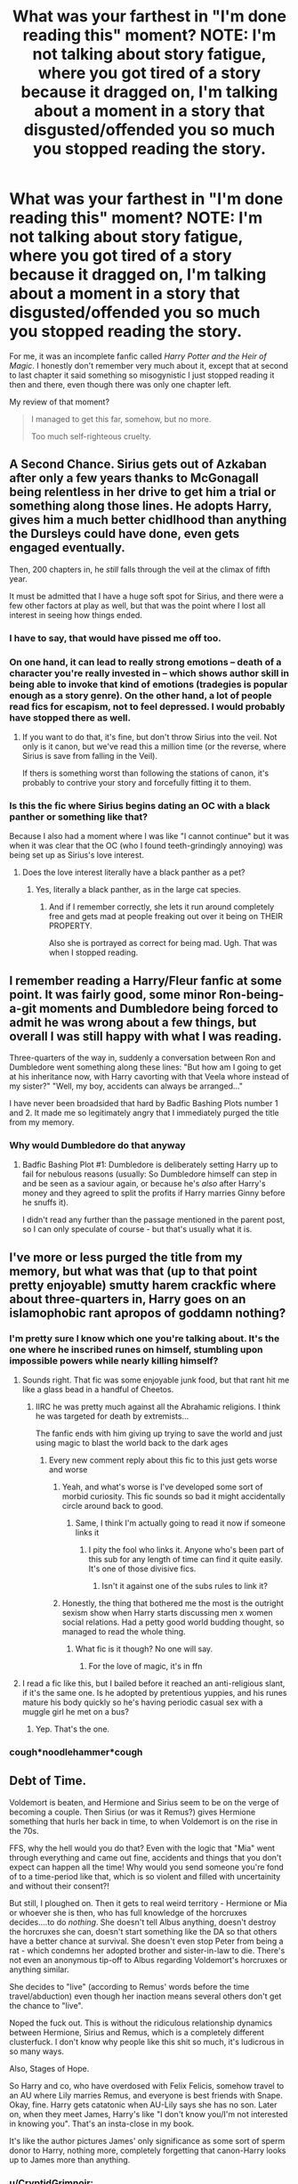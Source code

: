 #+TITLE: What was your farthest in "I'm done reading this" moment? NOTE: I'm not talking about story fatigue, where you got tired of a story because it dragged on, I'm talking about a moment in a story that disgusted/offended you so much you stopped reading the story.

* What was your farthest in "I'm done reading this" moment? NOTE: I'm not talking about story fatigue, where you got tired of a story because it dragged on, I'm talking about a moment in a story that disgusted/offended you so much you stopped reading the story.
:PROPERTIES:
:Author: Vercalos
:Score: 37
:DateUnix: 1590456041.0
:DateShort: 2020-May-26
:FlairText: Discussion
:END:
For me, it was an incomplete fanfic called /Harry Potter and the Heir of Magic/. I honestly don't remember very much about it, except that at second to last chapter it said something so misogynistic I just stopped reading it then and there, even though there was only one chapter left.

My review of that moment?

#+begin_quote
  I managed to get this far, somehow, but no more.

  Too much self-righteous cruelty.
#+end_quote


** A Second Chance. Sirius gets out of Azkaban after only a few years thanks to McGonagall being relentless in her drive to get him a trial or something along those lines. He adopts Harry, gives him a much better chidlhood than anything the Dursleys could have done, even gets engaged eventually.

Then, 200 chapters in, he /still/ falls through the veil at the climax of fifth year.

It must be admitted that I have a huge soft spot for Sirius, and there were a few other factors at play as well, but that was the point where I lost all interest in seeing how things ended.
:PROPERTIES:
:Author: ParanoidDrone
:Score: 52
:DateUnix: 1590464546.0
:DateShort: 2020-May-26
:END:

*** I have to say, that would have pissed me off too.
:PROPERTIES:
:Author: Vercalos
:Score: 22
:DateUnix: 1590464765.0
:DateShort: 2020-May-26
:END:


*** On one hand, it can lead to really strong emotions -- death of a character you're really invested in -- which shows author skill in being able to invoke that kind of emotions (tradegies is popular enough as a story genre). On the other hand, a lot of people read fics for escapism, not to feel depressed. I would probably have stopped there as well.
:PROPERTIES:
:Author: Fredrik1994
:Score: 16
:DateUnix: 1590470484.0
:DateShort: 2020-May-26
:END:

**** If you want to do that, it's fine, but don't throw Sirius into the veil. Not only is it canon, but we've read this a million time (or the reverse, where Sirius is save from falling in the Veil).

If thers is something worst than following the stations of canon, it's probably to contrive your story and forcefully fitting it to them.
:PROPERTIES:
:Author: AnIndividualist
:Score: 2
:DateUnix: 1591990029.0
:DateShort: 2020-Jun-12
:END:


*** Is this the fic where Sirius begins dating an OC with a black panther or something like that?

Because I also had a moment where I was like "I cannot continue" but it was when it was clear that the OC (who I found teeth-grindingly annoying) was being set up as Sirius's love interest.
:PROPERTIES:
:Author: cinderaced
:Score: 7
:DateUnix: 1590480550.0
:DateShort: 2020-May-26
:END:

**** Does the love interest literally have a black panther as a pet?
:PROPERTIES:
:Score: 4
:DateUnix: 1590503080.0
:DateShort: 2020-May-26
:END:

***** Yes, literally a black panther, as in the large cat species.
:PROPERTIES:
:Author: ParanoidDrone
:Score: 1
:DateUnix: 1590555546.0
:DateShort: 2020-May-27
:END:

****** And if I remember correctly, she lets it run around completely free and gets mad at people freaking out over it being on THEIR PROPERTY.

Also she is portrayed as correct for being mad. Ugh. That was when I stopped reading.
:PROPERTIES:
:Author: cinderaced
:Score: 2
:DateUnix: 1590647215.0
:DateShort: 2020-May-28
:END:


** I remember reading a Harry/Fleur fanfic at some point. It was fairly good, some minor Ron-being-a-git moments and Dumbledore being forced to admit he was wrong about a few things, but overall I was still happy with what I was reading.

Three-quarters of the way in, suddenly a conversation between Ron and Dumbledore went something along these lines: "But how am I going to get at his inheritance now, with Harry cavorting with that Veela whore instead of my sister?" "Well, my boy, accidents can always be arranged..."

I have never been broadsided that hard by Badfic Bashing Plots number 1 and 2. It made me so legitimately angry that I immediately purged the title from my memory.
:PROPERTIES:
:Author: PsiGuy60
:Score: 31
:DateUnix: 1590479987.0
:DateShort: 2020-May-26
:END:

*** Why would Dumbledore do that anyway
:PROPERTIES:
:Author: HellaHotLancelot
:Score: 2
:DateUnix: 1590968295.0
:DateShort: 2020-Jun-01
:END:

**** Badfic Bashing Plot #1: Dumbledore is deliberately setting Harry up to fail for nebulous reasons (usually: So Dumbledore himself can step in and be seen as a saviour again, or because he's /also/ after Harry's money and they agreed to split the profits if Harry marries Ginny before he snuffs it).

I didn't read any further than the passage mentioned in the parent post, so I can only speculate of course - but that's usually what it is.
:PROPERTIES:
:Author: PsiGuy60
:Score: 2
:DateUnix: 1590996124.0
:DateShort: 2020-Jun-01
:END:


** I've more or less purged the title from my memory, but what was that (up to that point pretty enjoyable) smutty harem crackfic where about three-quarters in, Harry goes on an islamophobic rant apropos of goddamn nothing?
:PROPERTIES:
:Author: Karasu-sama
:Score: 26
:DateUnix: 1590470799.0
:DateShort: 2020-May-26
:END:

*** I'm pretty sure I know which one you're talking about. It's the one where he inscribed runes on himself, stumbling upon impossible powers while nearly killing himself?
:PROPERTIES:
:Author: Vercalos
:Score: 9
:DateUnix: 1590470987.0
:DateShort: 2020-May-26
:END:

**** Sounds right. That fic was some enjoyable junk food, but that rant hit me like a glass bead in a handful of Cheetos.
:PROPERTIES:
:Author: Karasu-sama
:Score: 15
:DateUnix: 1590471401.0
:DateShort: 2020-May-26
:END:

***** IIRC he was pretty much against all the Abrahamic religions. I think he was targeted for death by extremists...

The fanfic ends with him giving up trying to save the world and just using magic to blast the world back to the dark ages
:PROPERTIES:
:Author: Vercalos
:Score: 14
:DateUnix: 1590471865.0
:DateShort: 2020-May-26
:END:

****** Every new comment reply about this fic to this just gets worse and worse
:PROPERTIES:
:Author: vaguely-humanoid
:Score: 17
:DateUnix: 1590478158.0
:DateShort: 2020-May-26
:END:

******* Yeah, and what's worse is I've developed some sort of morbid curiosity. This fic sounds so bad it might accidentally circle around back to good.
:PROPERTIES:
:Author: u-useless
:Score: 7
:DateUnix: 1590484066.0
:DateShort: 2020-May-26
:END:

******** Same, I think I'm actually going to read it now if someone links it
:PROPERTIES:
:Author: vaguely-humanoid
:Score: 4
:DateUnix: 1590484091.0
:DateShort: 2020-May-26
:END:

********* I pity the fool who links it. Anyone who's been part of this sub for any length of time can find it quite easily. It's one of those divisive fics.
:PROPERTIES:
:Author: YOB1997
:Score: 2
:DateUnix: 1590488099.0
:DateShort: 2020-May-26
:END:

********** Isn't it against one of the subs rules to link it?
:PROPERTIES:
:Author: Garanar
:Score: 3
:DateUnix: 1590501156.0
:DateShort: 2020-May-26
:END:


******* Honestly, the thing that bothered me the most is the outright sexism show when Harry starts discussing men x women social relations. Had a petty good world budding thought, so managed to read the whole thing.
:PROPERTIES:
:Author: JOKERRule
:Score: 3
:DateUnix: 1590531847.0
:DateShort: 2020-May-27
:END:

******** What fic is it though? No one will say.
:PROPERTIES:
:Author: vaguely-humanoid
:Score: 2
:DateUnix: 1590531896.0
:DateShort: 2020-May-27
:END:

********* For the love of magic, it's in ffn
:PROPERTIES:
:Author: JOKERRule
:Score: 3
:DateUnix: 1590532963.0
:DateShort: 2020-May-27
:END:


**** I read a fic like this, but I bailed before it reached an anti-religious slant, if it's the same one. Is he adopted by pretentious yuppies, and his runes mature his body quickly so he's having periodic casual sex with a muggle girl he met on a bus?
:PROPERTIES:
:Author: JennaSayquah
:Score: 3
:DateUnix: 1590610614.0
:DateShort: 2020-May-28
:END:

***** Yep. That's the one.
:PROPERTIES:
:Author: Vercalos
:Score: 2
:DateUnix: 1590611225.0
:DateShort: 2020-May-28
:END:


*** *cough*noodlehammer*cough*
:PROPERTIES:
:Author: Mr_Shiirai
:Score: 9
:DateUnix: 1590501066.0
:DateShort: 2020-May-26
:END:


** Debt of Time.

Voldemort is beaten, and Hermione and Sirius seem to be on the verge of becoming a couple. Then Sirius (or was it Remus?) gives Hermione something that hurls her back in time, to when Voldemort is on the rise in the 70s.

FFS, why the hell would you do that? Even with the logic that "Mia" went through everything and came out fine, accidents and things that you don't expect can happen all the time! Why would you send someone you're fond of to a time-period like that, which is so violent and filled with uncertainity and without their consent?!

But still, I ploughed on. Then it gets to real weird territory - Hermione or Mia or whoever she is then, who has full knowledge of the horcruxes decides....to do /nothing/. She doesn't tell Albus anything, doesn't destroy the horcruxes she can, doesn't start something like the DA so that others have a better chance at survival. She doesn't even stop Peter from being a rat - which condemns her adopted brother and sister-in-law to die. There's not even an anonymous tip-off to Albus regarding Voldemort's horcruxes or anything similar.

She decides to "live" (according to Remus' words before the time travel/abduction) even though her inaction means several others don't get the chance to "live".

Noped the fuck out. This is without the ridiculous relationship dynamics between Hermione, Sirius and Remus, which is a completely different clusterfuck. I don't know why people like this shit so much, it's ludicrous in so many ways.

Also, Stages of Hope.

So Harry and co, who have overdosed with Felix Felicis, somehow travel to an AU where Lily marries Remus, and everyone is best friends with Snape. Okay, fine. Harry gets catatonic when AU-Lily says she has no son. Later on, when they meet James, Harry's like "I don't know you/I'm not interested in knowing you". That's an insta-close in my book.

It's like the author pictures James' only significance as some sort of sperm donor to Harry, nothing more, completely forgetting that canon-Harry looks up to James more than anything.
:PROPERTIES:
:Author: avittamboy
:Score: 24
:DateUnix: 1590473807.0
:DateShort: 2020-May-26
:END:

*** u/CryptidGrimnoir:
#+begin_quote
  So Harry and co, who have overdosed with Felix Felicis, somehow travel to an AU where Lily marries Remus, and everyone is best friends with Snape. Okay, fine. Harry gets catatonic when AU-Lily says she has no son. Later on, when they meet James, Harry's like "I don't know you/I'm not interested in knowing you". That's an insta-close in my book.

  It's like the author pictures James' only significance as some sort of sperm donor to Harry, nothing more, completely forgetting that canon-Harry looks up to James more than anything.
#+end_quote

Stages of Hope is one of my favorite fanfics, but I agree that this is its weakest point by a wide margin.
:PROPERTIES:
:Author: CryptidGrimnoir
:Score: 8
:DateUnix: 1590488947.0
:DateShort: 2020-May-26
:END:


*** I actually lost my interest in DoT because this whole love triangle was ridiculous. Sirius and Remus couldn't stop discussing their shares of sex with Mia with each other. Like how weird is that. Or James wracking a room and his friends because his "sister" had sex, man, that's awful and so controlling. So many times this reminded me of reverse harem anime. The whole story was very promising in the start, but then got progressively worse.
:PROPERTIES:
:Author: lanessa
:Score: 13
:DateUnix: 1590478939.0
:DateShort: 2020-May-26
:END:


*** Yeah. I can't really think of any reason why she'd /not/ try to prevent disaster. I already dislike large age gaps for coupled, but I can disregard that when time-travel shenanigans are involved. The rest of that seems utterly absurd.
:PROPERTIES:
:Author: Vercalos
:Score: 7
:DateUnix: 1590474003.0
:DateShort: 2020-May-26
:END:

**** Hermione and Sirius becoming a couple in the original timeline is somewhat iffy because of the large age gap, but Hermione is about 18-19, so it isn't complete pedo stuff. The rest of the fic is cancerous.
:PROPERTIES:
:Author: avittamboy
:Score: 9
:DateUnix: 1590474939.0
:DateShort: 2020-May-26
:END:

***** Yeah. When you get right down to it, Hermione and Sirius are probably not too far seperated in mental age, due to Sirius's arrested development as a result of his incarceration. Doesn't excuse the rest of it, however.
:PROPERTIES:
:Author: Vercalos
:Score: 8
:DateUnix: 1590476018.0
:DateShort: 2020-May-26
:END:


*** Oh man (or lady), I love DoT. I accept that the decision to 'do nothing' regarding your points is a big issue with the fic, but it's based on sci-fi time travel tropes. One is: You can't fight fate and another would be ontological inertia.

Basically, because Hermione is from the future, everything that happened before her time travel already happened and cannot be changed in any way without the risk of 'expanding ripples', aka you save a child from certain death and then an orphanage burns down. The one time she tried to change something the consequence was enough for her to keep to the 'rules of the tropes'.

Accepting those tropes (and probably more, I stopped scanning TV tropes after the second one, and probably misattributed them) is really important to enjoying the fic. If you can't, you will probably have a bad time.

Please don't take this as a personal attack, I just disagree and really like the story, but I'm a big sucker for some angsty goodness.
:PROPERTIES:
:Author: midelus
:Score: 2
:DateUnix: 1590534465.0
:DateShort: 2020-May-27
:END:

**** u/avittamboy:
#+begin_quote
  Basically, because Hermione is from the future, everything that happened before her time travel already happened and cannot be changed in any way without the risk of 'expanding ripples', aka you save a child from certain death and then an orphanage burns down. The one time she tried to change something the consequence was enough for her to keep to the 'rules of the tropes'.
#+end_quote

I disagree with this idea that the future is set in stone, and attempts to change it will cause similar events of different orders/magnitudes to happen.

When Harry and Hermione time travel in book 3, Dumbledore says something that negates this whole trope - he says that "If all goes well, you will be able to save more than one innocent life tonight" - he's referring to Buckbeak's execution here. He's seen it happen, and wants to reverse it, which is why he emphasises it. It is only because he wants to reverse it that he gives Hermione the idea in the first place. If he just wanted Sirius to go free, he would tell Hermione to turn it back one hour and wait near the office where Sirius is being held - it would be a lot easier.

Besides, that bit of TV trope doesn't mean anything - it is fiction, and anything goes according to the author's prerogative. If someone where to travel back in time and kill a child Tom Riddle, then none of anything that's in the series will happen.

Other tragedies happening is generally independent of one person living or dying.

And to be frank, Hermione deciding to do nothing is a lot like the BS that happens in Cursed Child when HP decides to be a eunuch and watch his parents get murdered.
:PROPERTIES:
:Author: avittamboy
:Score: 3
:DateUnix: 1590552214.0
:DateShort: 2020-May-27
:END:

***** I think all Dumbledore is doing by saying that is telling them to save Buckbeak so that they think to do it. I also think he knew that Buckbeak would give Sirius the best chance of escape. If there is a version of history where they didn't go back then Harry wouldn't have saved himself with the patronus, thereby making them unable to go back in time in the first place. The structure of those events necessitates predestination.
:PROPERTIES:
:Author: zarran54
:Score: 3
:DateUnix: 1590606363.0
:DateShort: 2020-May-27
:END:


** I don't even remember the name on this one, but Hermione got stuck as a cat in second year and got orgasmic from Harry stroking her tail and scratching her ears. And madam Pomphrey even encouraged it and explained to Harry about animals being "in heat". I closed the tab, deleted the browser cache and just... drank. I hope I'm not on some sort of list after reading this trash.

There was another fic that I really loved initially. Hermione was some sort of a math genius and that tied in nicely with arithmancy. The plot was good and Hermione had great character development. Until Year 5 when Umbridge arrived and everyone just kind of... rolled over and let themselves be terrorised. Umbridge just got away with unbelievably a lot and the author's only explanation was "BuT sHe'S fRiEnDs WiTh ThE mInIsTeR". It got to the point that she was about to whip Fred in the middle of the Great Hall and I just noped out. I'm not squeamish or anything but literally all other characters just stood and watched. No one took any action against Umbridge in Year 5 and it honestly turned me off completely from an otherwise great fic. To all authors out there: You don't have to wait until the end of the school year for a big showdown/ action sequence. Feel completely free to deal with or even kill characters in the middle of the fic.

Any fics with bad BDSM etiquette and abusive dom/ sub relationships are instantly closed. Which means most of them. Good BDSM stories with adult characters and no rape/ abuse are hard to find.

Edit: Ooh, just remembered another one. Tonks fell in one of those clocks during the battle in the Department of Mysteries and got sent a year back in time. So she enrolled in Hogwarts and befriended Harry and Hermione. Only to let Harry walk right in the trap in the Department a year later. All that story and character development were wasted. The only difference was that Harry went only with Hermione and Tonks so they were even more outnumbered than before. I didn't even bother reading any further since it just invalidated everything that happened. What's the point of time travel if you make the same mistakes again?
:PROPERTIES:
:Author: u-useless
:Score: 23
:DateUnix: 1590483646.0
:DateShort: 2020-May-26
:END:


** I only have one, it was that one scene in "In the Mind of a Scientist" where he stuck a screw in his head, upon which I hoped out, closed the pdf, created a new tag for my personal folder, adding (Cursed) to the ranks of (C) (A+) (C-SI) and (A++). I have yet to open it to this day.
:PROPERTIES:
:Author: QwopterMain
:Score: 19
:DateUnix: 1590456683.0
:DateShort: 2020-May-26
:END:

*** Sounds like he had a screw loose.

** YEEAAAAAAAAAAAAAAAAAAAAAAAAAH
   :PROPERTIES:
   :CUSTOM_ID: yeeaaaaaaaaaaaaaaaaaaaaaaaaah
   :END:
:PROPERTIES:
:Author: Vercalos
:Score: 20
:DateUnix: 1590458613.0
:DateShort: 2020-May-26
:END:

**** I see you've got your head in the game.
:PROPERTIES:
:Author: QwopterMain
:Score: 10
:DateUnix: 1590458815.0
:DateShort: 2020-May-26
:END:

***** Yep. Won't get fooled again.
:PROPERTIES:
:Author: Vercalos
:Score: 7
:DateUnix: 1590464788.0
:DateShort: 2020-May-26
:END:


*** That whole fic is just “what if Harry was Stein from Soul Eater”, I managed to finish the first one but it was a close one.
:PROPERTIES:
:Author: dancortens
:Score: 6
:DateUnix: 1590497057.0
:DateShort: 2020-May-26
:END:


*** I went in expecting something like that, so it didn't surprise me. To be honest, since I read the fic description, I expected a lot more weird shit like that to happen :D

And it was worth sticking to it, the sequel is so much better and stops being as weird. But yea, can't blame anybody for dropping the first part of the trilogy.
:PROPERTIES:
:Author: Blubberinoo
:Score: 4
:DateUnix: 1590474998.0
:DateShort: 2020-May-26
:END:


*** That was probably one of my favorite parts of that fic, it really shows the brilliant mad scientist feel of the character.
:PROPERTIES:
:Author: Zarion222
:Score: 1
:DateUnix: 1590527825.0
:DateShort: 2020-May-27
:END:


** I think it was the first part of the Dangerverse series, which already seemed kind of cheesy but I was persevering, but then there was a scene where the adoptive parents spank a toddler as punishment for crying, and the author seemed to be holding this up as an example of great parenting. I noped right out.
:PROPERTIES:
:Author: MTheLoud
:Score: 20
:DateUnix: 1590470026.0
:DateShort: 2020-May-26
:END:

*** I think I got farther than that, but I gave up after the umpteenth time the ****ing parents got kidnapped.
:PROPERTIES:
:Author: Vercalos
:Score: 10
:DateUnix: 1590470519.0
:DateShort: 2020-May-26
:END:


*** I feel like I've read that one.

Any time I read a fic with corporal punishment praised as being good, it's a hard no from me. Especially as almost every time I've come across it, the author adds a sort of gloaty A/N about it being the best way to parent or some excuse about why its ok to pull down the trousers/underwear of Hogwarts-aged children in order to do it.

I know this post runs the risk of being divisive, so I'd just like to say that corporal punishment is illegal where I live.
:PROPERTIES:
:Author: Luna-shovegood
:Score: 3
:DateUnix: 1590524246.0
:DateShort: 2020-May-27
:END:

**** For what it's worth, I don't exactly have anything against corporal punishment as a whole, but I'm of the opinion that it's way too easy for one to go overboard. I grew up with spanking. I wanted to strangle my friend's dad because he used a fucking belt.

Regardless, being punished for crying is absolute bullshit.
:PROPERTIES:
:Author: Vercalos
:Score: 1
:DateUnix: 1590653237.0
:DateShort: 2020-May-28
:END:


** I honestly should have stopped much, much, earlier.

A Discordant Note, in one of the most recent chapters. Harry Potter straight up states that giving women the right to vote was a mistake. He then proceeds to provide "evidence" to back his claim. Very quickly closed the tab and questioned why I bother with fanfiction.

I give a lot of slack when it comes to the characters world view not being mistaken for the authors. This yeeted that rope right out my hands.
:PROPERTIES:
:Author: awdrgh
:Score: 20
:DateUnix: 1590481033.0
:DateShort: 2020-May-26
:END:

*** I keep getting notifications for that one, but I've never read it. I guess I favorited the author at some point. I'm not a /Game of Thrones/ fan, so I never bothered reading it. That there probably wouldn't have stopped me from reading it.

The example I cited starting this topic was far worse, IMO..

Specifically, witches could not be unfaithful to their husbands, even if they got divorced, or their magic would drive them insane. I can handle characters expressing abhorrent views. I'm a lot less forgiving of someone making the very concept of magic misogynistic.
:PROPERTIES:
:Author: Vercalos
:Score: 14
:DateUnix: 1590481682.0
:DateShort: 2020-May-26
:END:


*** Actually, that same author is responsible for the fanfic that incited [[https://old.reddit.com/r/HPfanfiction/comments/gqnigp/what_was_your_farthest_in_im_done_reading_this/frud13r/][this response]] from this very post.
:PROPERTIES:
:Author: Vercalos
:Score: 10
:DateUnix: 1590481888.0
:DateShort: 2020-May-26
:END:

**** Well. At least they kept their message consistent.

I think, the worst of it is, they actually believe what they're writing.
:PROPERTIES:
:Author: awdrgh
:Score: 10
:DateUnix: 1590482071.0
:DateShort: 2020-May-26
:END:

***** I'd rather have that sort of thing out in the open than hidden, TBH. Bad ideas die in sunlight.
:PROPERTIES:
:Author: Vercalos
:Score: 10
:DateUnix: 1590482309.0
:DateShort: 2020-May-26
:END:

****** I wish that was true. In reality, bad ideas are more like weeds. Sunlight gets a ton more eyeballs on them, and most people aren't fooled. But some of them will adopt those ideas, and spread them. It's why flat Earth has had such a resurgence in popularity in recent years.
:PROPERTIES:
:Author: Lightwavers
:Score: 2
:DateUnix: 1590513842.0
:DateShort: 2020-May-26
:END:


** Any moment where there is a giant story that I realize will do everything just like it happened in cannon, even tho everything character related is different.
:PROPERTIES:
:Author: VulpineKitsune
:Score: 9
:DateUnix: 1590491344.0
:DateShort: 2020-May-26
:END:

*** I've read one fanfic that is a freaking doorstopper of a thing(it's longer than the entire /Harry Potter/ series in word count), and it manages to go it's own way through most of it. It wasn't /Harry Potter/, however.
:PROPERTIES:
:Author: Vercalos
:Score: 3
:DateUnix: 1590492535.0
:DateShort: 2020-May-26
:END:

**** What fic was it? I've read a couple doorstoppers from other fandoms
:PROPERTIES:
:Author: VulpineKitsune
:Score: 1
:DateUnix: 1590492621.0
:DateShort: 2020-May-26
:END:

***** It's called [[https://www.fanfiction.net/s/9628704/1/Misplaced][/Misplaced/]], and it's a crossover between /Naruto/ and /Mass Effect/ that managed to impress me in scope and detail. A lot of /Mass Effect/ crossovers I've read either replace Shepard with whatever crossover character is part of the crossover, or have the crossover character join the team, but little outside the sphere of that character's influence changes.

The author of /Misplaced/, however, basically rewrites the Mass Effect universe to fit within /Naruto/'s continuity, complete with an Earth that is unique to the fanfic, with its own history, conveyed through “Codex” entries peppered throughout the story.
:PROPERTIES:
:Author: Vercalos
:Score: 2
:DateUnix: 1590493299.0
:DateShort: 2020-May-26
:END:

****** Interesting. Ima put it in my read next list!

The main one I read is [[https://www.fanfiction.net/s/2053520/1/Latias-Journey][Latias' Journey]] and it's sequel. Although, keep in mind that in the sequel, the big confrontation that the whole story was building up to, was never written. You can still read the first one as a stand alone. But you'll probably need the first one to read the second one as it won't make much sense otherwise.
:PROPERTIES:
:Author: VulpineKitsune
:Score: 1
:DateUnix: 1590493645.0
:DateShort: 2020-May-26
:END:

******* Just have to follow up and ask, did you get a chance to check it out yet?
:PROPERTIES:
:Author: Vercalos
:Score: 1
:DateUnix: 1591104712.0
:DateShort: 2020-Jun-02
:END:

******** Nope.

I'll probably check it out after exams. It wouldn't be healthy for my grades if I started reading it now xD
:PROPERTIES:
:Author: VulpineKitsune
:Score: 1
:DateUnix: 1591108015.0
:DateShort: 2020-Jun-02
:END:


**** There is an HP fic that does this. Doorstopper with a completely original plot post OoTP:

[[https://archiveofourown.org/works/742072][A Year Like None Other]] by Aspeninthesunlight. Snape is a bit OOC but very consistently written and fleshed out as a character.
:PROPERTIES:
:Author: Langlie
:Score: 1
:DateUnix: 1590551696.0
:DateShort: 2020-May-27
:END:


*** I recently read [[https://archiveofourown.org/works/742072/chapters/1382061][A Year Like None Other]] and I really enjoyed it. It's longer than the entire HP series, and still ongoing. It was written before HBP was released, the writer making years 1-5 canon (they're not written about at all), and proceeding to twist the story and write from 6th year onwards with nothing to base it on but what was already released.
:PROPERTIES:
:Author: Naiumin
:Score: 1
:DateUnix: 1590494808.0
:DateShort: 2020-May-26
:END:


** Dunno if this counts, but more often I'm getting tired of the Goblins-ex-machina
:PROPERTIES:
:Author: MrMrRubic
:Score: 18
:DateUnix: 1590470825.0
:DateShort: 2020-May-26
:END:

*** "Have you gotten your bank statements, Mr. Potter?"

"What are you talking about?"

"That it. Someone is interfering with Gringotts. We're now your personal army until the plot demands otherwise."
:PROPERTIES:
:Author: Vercalos
:Score: 27
:DateUnix: 1590478131.0
:DateShort: 2020-May-26
:END:

**** Also the fact that the bank handles everything beyond banking, such as legal documents, emancipation and wand tracing
:PROPERTIES:
:Author: MrMrRubic
:Score: 17
:DateUnix: 1590478218.0
:DateShort: 2020-May-26
:END:

***** The legal documents aren't too big a stretch, IMO. I've actually had copies of legal documents stored in a safe deposit box at a local bank. So the idea of copies of the Potters' will being stored at Gringotts isn't even a mild stretch, it's something I'd actually expect to see, were Gringotts a real life institution.

The emancipation stuff could logically just be goblins being sneaky with Ministry paperwork, or justified through treaty(many fanfics depict Gringotts as a sovereign nation).

Wand tracing is flat out weird, though, since in the books, Goblins are legally barred from owning any by treaty.
:PROPERTIES:
:Author: Vercalos
:Score: 12
:DateUnix: 1590479370.0
:DateShort: 2020-May-26
:END:

****** Yeah, /stored/ not handled.
:PROPERTIES:
:Author: MrMrRubic
:Score: 4
:DateUnix: 1590479457.0
:DateShort: 2020-May-26
:END:

******* Well, banks also handle a lot of paperwork work as well, to the point where most banks will offer free notary public services to their customers. I'm unsure about the full scope of paperwork typically handled by banks.
:PROPERTIES:
:Author: Vercalos
:Score: 4
:DateUnix: 1590479988.0
:DateShort: 2020-May-26
:END:


**** Ah yes. "We Gringotts are a bank, which is why we keep a large standing army and personal assassins"

Joking aside, it seems like they're involved in tomb-raiding and a few other things, it would make sense for them to have a legal assistance dept open to their customers. I know my bank provides a notary and stores copies of important documents.
:PROPERTIES:
:Author: Drunkscrewup387
:Score: 5
:DateUnix: 1590513539.0
:DateShort: 2020-May-26
:END:


** Not sure on percentage, but HPMoR lost me around the beletrix breakout, but was losing me for a while before that
:PROPERTIES:
:Author: ChasingAnna
:Score: 19
:DateUnix: 1590456374.0
:DateShort: 2020-May-26
:END:

*** [deleted]
:PROPERTIES:
:Score: 22
:DateUnix: 1590471136.0
:DateShort: 2020-May-26
:END:

**** [deleted]
:PROPERTIES:
:Score: 4
:DateUnix: 1590494031.0
:DateShort: 2020-May-26
:END:

***** The soda you spat out was actually really interesting for me, I never got that far into the fic because I lost interest, but that part was always incredibly interesting, because it showed how magic is so utterly alien that science could never really understand it, the drink worked by having the arrow of time point backwards for it, which completely defies everything modern science is built on.
:PROPERTIES:
:Author: Zarion222
:Score: 3
:DateUnix: 1590527993.0
:DateShort: 2020-May-27
:END:


**** I mean it was supposed to be an introduction to rationality.
:PROPERTIES:
:Score: 1
:DateUnix: 1590489562.0
:DateShort: 2020-May-26
:END:


*** I don't think it quite lost me at the Bellatrix breakout. I stopped reading some time after that, but I don't remember when. For me, with /Methods of Rationality/, it was just story fatigue that did me in.

It was an interesting premise, and it started out kind of fun, but ultimately I found myself bored when reading it, which is killer for just about any reading material you're reading for /entertainment value/. The weird three-way war games baffled me too. It seemed like he pulled that out of some anime/manga, and it didn't really feel like it fit in.
:PROPERTIES:
:Author: Vercalos
:Score: 9
:DateUnix: 1590478013.0
:DateShort: 2020-May-26
:END:

**** u/ParanoidDrone:
#+begin_quote
  The weird three-way war games baffled me too. It seemed like he pulled that out of some anime/manga, and it didn't really feel like it fit in.
#+end_quote

The work you're looking for is (probably) Ender's Game.
:PROPERTIES:
:Author: ParanoidDrone
:Score: 2
:DateUnix: 1590555792.0
:DateShort: 2020-May-27
:END:

***** You might be right about that but frankly, I feel like it more closely resembles /M×0/ than Ender's game.

For reference /M×0/ is a manga that ran for two years in Shōnen Jump about a magic school. Rather like if a clever muggle had to attend Hogwarts, everyone thought he was secretly super powerful, and he managed to maintain that illusion through a certain amount of cunning and collaboration with staff.
:PROPERTIES:
:Author: Vercalos
:Score: 1
:DateUnix: 1590557436.0
:DateShort: 2020-May-27
:END:


**** AU is fine, but you HAVE to explain why it exists. Otherwise your audience has no frame of reference for why the AU is happening.
:PROPERTIES:
:Author: KevMan18
:Score: 1
:DateUnix: 1590497054.0
:DateShort: 2020-May-26
:END:


**** It was a ham handed enders game reference.
:PROPERTIES:
:Author: ChasingAnna
:Score: 1
:DateUnix: 1590517642.0
:DateShort: 2020-May-26
:END:


*** Yes, that's the exact same part it lost me at too. It wasn't the scene itself that lost me, but that arc was just the straw on the camel's back, I guess. I think I just read that and realized "why am I reading this, I don't even really like this" and left.
:PROPERTIES:
:Author: MiserableSpell
:Score: 7
:DateUnix: 1590476733.0
:DateShort: 2020-May-26
:END:


*** I stopped reading after just a few chapters. The writing was terrible and the characterisation of the mc was insufferable.
:PROPERTIES:
:Score: 3
:DateUnix: 1590495694.0
:DateShort: 2020-May-26
:END:


*** Same, I stopped reading around that point. The plot was just out of control by then.
:PROPERTIES:
:Author: Abie775
:Score: 2
:DateUnix: 1590487218.0
:DateShort: 2020-May-26
:END:


*** That one lost me fairly early on, once he started time hopping. I waited until then as people said it was a slow start but, nope - not my cup of tea.
:PROPERTIES:
:Author: Luna-shovegood
:Score: 1
:DateUnix: 1590521276.0
:DateShort: 2020-May-26
:END:


** I was reading this Harmony soulmate fic with a sympathetic Snape. It wasn't the best, especially with the soulmate trope (it was one of those fics where soulmates override everything including free will, proper romance development, etc), and it was one of those Light-bashing fics. At this point in time, my current opinions on LESS (in it basically being my OTP) was almost brand new, and I didn't take alternatives very well. Then, over halfway of the fic (which was rather long), Snape inadvertly got a bunch of Obliviated memories unlocked. Turns out that he actually got along, kind of, with the Marauders, and would have been Harry's guardian after the Potter deaths had everything gone as it should have but was Obliviated before it could go through. Oh, and he got screwed over from a fully (naturally) developed relationship with Lily due to a soulbond between her and James. So here we have 3-4 things that I wasn't happy about at all, in one go:

- Light Side-bashing
- Obliviation abuse (!), which always disturbed me a lot
- Free will-overriding soulbonds. Twice (once with Harmony, once with Jily)
- Jily, at a time where I couldn't stand the ship at all

I didn't read any further than that. In fact, this fic is a major reason as to why I tend to stay away from soulmate fics in general nowdays -- 99% of the time it's just an excuse to force people together without having to bother with stuff like actual relationship development. The other longfic I read with them (Debt of Time) had the exact same problem -- it had a rather cute HGRL portrayal but it didn't work -- not because of fundamental incompatibility, but because soulbonds override everything.
:PROPERTIES:
:Author: Fredrik1994
:Score: 9
:DateUnix: 1590470170.0
:DateShort: 2020-May-26
:END:

*** On a side note, there's an author(not a fanfic author, but actual professionally published bestselling author) I follow that includes a lot of soul bonds in her works(They're called lifebonds in that series). One of the characters was getting quite bitter about being surrounded by people with lifebonds, but being unable to find such a bond himself.

Another character confronts him on this explains he would actually reject such bonds, in order to figure out if there was a connection there based on more than just a lifebond, and explains that such relationships can be even more difficult than normal ones, as seperation and disagreements hurt lifebonded couples more than couples that aren't bonded.
:PROPERTIES:
:Author: Vercalos
:Score: 3
:DateUnix: 1590478447.0
:DateShort: 2020-May-26
:END:


** Dignity in Fear was one of my favourite stories right up to Chapter 24. It is an OotP story centred around a bubbling Hermione/Tonks relationship. It did not change canon events, but the author really had a way with words and she wrote some of the best depictions of emotions I've read.

And then chapter 24 came along and it became a mess with undisguised author inserts about LGTB issues. Sirius and Lupin were a thing and Lupin is grieving. He butts into the story, is a complete asshole, but that's ok because he's gay. Hermione puts up with so much of his bullshit and does not even care about her best friend, who has lost his last family member. I asked the author about this and she said that she doesn't care about Harry because he is straight.

Perhaps not the furthest I got before ditching a fic, but certainly the most disappointing.
:PROPERTIES:
:Author: Hellstrike
:Score: 9
:DateUnix: 1590507183.0
:DateShort: 2020-May-26
:END:


** I once read a really good fic where Harry awakens the Horcrux and they become pals. Had some really interesting stuff, like Ron choosing to follow Harry into Slytherin. It was a preslash Harry/Draco fic, and while I don't like Slash, I was fine with it cause the fic was genuinely good and the author said they weren't gonna start the relationship until Harry and Draco were older (so no little kids banging).

I almost closed it when Harry and Tom see Hermione working on a fucking counter to /Avada Kedavra/ in First Year, with Tom even saying that Hermione looks like she's remarkably /close/ if not for an error or two. But eh, I soldiered on.

Then Voldemort fucks Snape over a cauldron and I was done.
:PROPERTIES:
:Author: EspadaraUchihahaha
:Score: 7
:DateUnix: 1590504554.0
:DateShort: 2020-May-26
:END:

*** I honked out loud at that last line.
:PROPERTIES:
:Author: Luna-shovegood
:Score: 6
:DateUnix: 1590524539.0
:DateShort: 2020-May-27
:END:


** I stopped reading Anti-Heroine at around chapter 60

It was a combination of things I hated, but the cherry on the cake was when Harry manipulated Neville into agreeing to help him murder Ron
:PROPERTIES:
:Author: StephsPurple
:Score: 7
:DateUnix: 1590487005.0
:DateShort: 2020-May-26
:END:

*** Isn't this the one where harry and hermione murder sirius? If so, that's where I stopped reading.
:PROPERTIES:
:Author: Blade1301
:Score: 4
:DateUnix: 1590541194.0
:DateShort: 2020-May-27
:END:

**** That's the one. They also enter a poly relationship with Tom and the book really likes to romanticize the fact that he's a psychopath
:PROPERTIES:
:Author: StephsPurple
:Score: 3
:DateUnix: 1590559900.0
:DateShort: 2020-May-27
:END:


** I read a a fem harry fanfic where she's the ring leader of a child prostitution ring and I immediately stopped reading it
:PROPERTIES:
:Author: Immawut
:Score: 6
:DateUnix: 1590539596.0
:DateShort: 2020-May-27
:END:

*** I'm not going to censor myself for this one.

* What the fuck?!
  :PROPERTIES:
  :CUSTOM_ID: what-the-fuck
  :END:
:PROPERTIES:
:Author: Vercalos
:Score: 8
:DateUnix: 1590541536.0
:DateShort: 2020-May-27
:END:

**** also apparently mrs.malfoy was one of her clients
:PROPERTIES:
:Author: Immawut
:Score: 3
:DateUnix: 1590546599.0
:DateShort: 2020-May-27
:END:

***** That one doesn't surprise me nearly as much as it should, given how dutiful a husband Lucius is typically portrayed as.
:PROPERTIES:
:Author: Vercalos
:Score: 6
:DateUnix: 1590548130.0
:DateShort: 2020-May-27
:END:


** - Polygamy ... sometime it is like the red light, I stop immediately (linkffn(The Ilvermorny Champion by Vance McGill) started as one of the few original Harmony stories, but in the moment a goblin (!) read the arranged marriage contracts, I just stopped, and I have never touched that story again). Then I really really tried with linkffn(11123742) and [[https://www.reddit.com/r/HPfanfiction/comments/gohv5s/harems/][I failed again]]. Some idiot was self-centric enough to sign such contract and suddenly everybody throw away all their morals and roll over to sleep with five girls they don't particularly like? Just give me one GOOD reason why.

- I have read linkffn(7254667) to the end, and I am truly sorry I haven't stopped. You know that story where Hermione and Ron give up on Harry claiming that Sirius is going to destroy his character, and they are right (except, I guess, the author hasn't meant it like that)? Where Harry and Sirius join Death Eaters to rule over the Britain? And no there is no any turning to right, they just don't think about it and do it just to screw Dumbledore.

- Time travels protecting Voldemort rebirth. I am just reading linkffn(Harry Potter And The Bonds Of Time by Vance McGill), which looks reasonably nice, so far so good, but almost the first thing Ginny says to Harry is that they have to protect Voldemort to be reborn, otherwise he cannot be defeated. No, you don't, you dolt! Canonically, Horcruxes (or whatever is the plural) were called “anchors tethering the soul to the Earth” meaning that without the soul would go wherever it is intended to go. Destroy the anchors, the soul is gone. Of course, the real reason is that the author wants to protect The Stations of Canon, but that is very lame reasoning (and the bad reason). What would happen if the story was different, perhaps it wouldn't be that long, but we wouldn't have to plod through the same story again and again and again.
:PROPERTIES:
:Author: ceplma
:Score: 10
:DateUnix: 1590476010.0
:DateShort: 2020-May-26
:END:

*** [[https://www.fanfiction.net/s/12048619/1/][*/The Ilvermorny Champion/*]] by [[https://www.fanfiction.net/u/670787/Vance-McGill][/Vance McGill/]]

#+begin_quote
  Instead of Durmstrang Academy, Ilvermorny School of Witchcraft and Wizardry was invited to take part in the 1994 Triwizard Tournament. When Ilvermorny arrives at Hogwarts, Albus Dumbledore is shocked to see the long-thought-dead Harry and Lily Potter appear, as well as the missing Sirius Black and Remus Lupin. Harry/Hermione/Daphne; Gabrielle/OFC; Alternate Universe. TEMP. HIATUS
#+end_quote

^{/Site/:} ^{fanfiction.net} ^{*|*} ^{/Category/:} ^{Harry} ^{Potter} ^{*|*} ^{/Rated/:} ^{Fiction} ^{M} ^{*|*} ^{/Chapters/:} ^{62} ^{*|*} ^{/Words/:} ^{380,672} ^{*|*} ^{/Reviews/:} ^{3,062} ^{*|*} ^{/Favs/:} ^{4,652} ^{*|*} ^{/Follows/:} ^{5,660} ^{*|*} ^{/Updated/:} ^{4/5/2017} ^{*|*} ^{/Published/:} ^{7/13/2016} ^{*|*} ^{/id/:} ^{12048619} ^{*|*} ^{/Language/:} ^{English} ^{*|*} ^{/Genre/:} ^{Romance/Adventure} ^{*|*} ^{/Characters/:} ^{<Harry} ^{P.,} ^{Hermione} ^{G.,} ^{Daphne} ^{G.>} ^{Lily} ^{Evans} ^{P.} ^{*|*} ^{/Download/:} ^{[[http://www.ff2ebook.com/old/ffn-bot/index.php?id=12048619&source=ff&filetype=epub][EPUB]]} ^{or} ^{[[http://www.ff2ebook.com/old/ffn-bot/index.php?id=12048619&source=ff&filetype=mobi][MOBI]]}

--------------

[[https://www.fanfiction.net/s/11123742/1/][*/The Vanishing Cabinet Of Time/*]] by [[https://www.fanfiction.net/u/670787/Vance-McGill][/Vance McGill/]]

#+begin_quote
  After Ron betrays them, Harry and Hermione find themselves in the Room of Requirement during the Battle of Hogwarts. In danger, Harry and Hermione hide in the Vanishing Cabinet -- which abruptly throws them back in time to the end of their third year at Hogwarts, in their younger bodies. ON HIATUS.
#+end_quote

^{/Site/:} ^{fanfiction.net} ^{*|*} ^{/Category/:} ^{Harry} ^{Potter} ^{*|*} ^{/Rated/:} ^{Fiction} ^{M} ^{*|*} ^{/Chapters/:} ^{41} ^{*|*} ^{/Words/:} ^{243,809} ^{*|*} ^{/Reviews/:} ^{3,938} ^{*|*} ^{/Favs/:} ^{8,033} ^{*|*} ^{/Follows/:} ^{9,604} ^{*|*} ^{/Updated/:} ^{8/22/2015} ^{*|*} ^{/Published/:} ^{3/19/2015} ^{*|*} ^{/id/:} ^{11123742} ^{*|*} ^{/Language/:} ^{English} ^{*|*} ^{/Genre/:} ^{Romance/Adventure} ^{*|*} ^{/Characters/:} ^{<Harry} ^{P.,} ^{Hermione} ^{G.>} ^{*|*} ^{/Download/:} ^{[[http://www.ff2ebook.com/old/ffn-bot/index.php?id=11123742&source=ff&filetype=epub][EPUB]]} ^{or} ^{[[http://www.ff2ebook.com/old/ffn-bot/index.php?id=11123742&source=ff&filetype=mobi][MOBI]]}

--------------

[[https://www.fanfiction.net/s/7254667/1/][*/Black Vengeance/*]] by [[https://www.fanfiction.net/u/1729392/Teufel1987][/Teufel1987/]]

#+begin_quote
  AU Third Year: He spent twelve years in hell for a crime he did not commit. Sent there without the courtesy of a trial. Betrayed by his friends and allies. Now he has broken out. He will find and catch that rat and then, they will pay!
#+end_quote

^{/Site/:} ^{fanfiction.net} ^{*|*} ^{/Category/:} ^{Harry} ^{Potter} ^{*|*} ^{/Rated/:} ^{Fiction} ^{T} ^{*|*} ^{/Chapters/:} ^{3} ^{*|*} ^{/Words/:} ^{86,200} ^{*|*} ^{/Reviews/:} ^{446} ^{*|*} ^{/Favs/:} ^{2,218} ^{*|*} ^{/Follows/:} ^{876} ^{*|*} ^{/Updated/:} ^{6/6/2012} ^{*|*} ^{/Published/:} ^{8/5/2011} ^{*|*} ^{/Status/:} ^{Complete} ^{*|*} ^{/id/:} ^{7254667} ^{*|*} ^{/Language/:} ^{English} ^{*|*} ^{/Characters/:} ^{Sirius} ^{B.,} ^{Harry} ^{P.} ^{*|*} ^{/Download/:} ^{[[http://www.ff2ebook.com/old/ffn-bot/index.php?id=7254667&source=ff&filetype=epub][EPUB]]} ^{or} ^{[[http://www.ff2ebook.com/old/ffn-bot/index.php?id=7254667&source=ff&filetype=mobi][MOBI]]}

--------------

*FanfictionBot*^{2.0.0-beta} | [[https://github.com/tusing/reddit-ffn-bot/wiki/Usage][Usage]]
:PROPERTIES:
:Author: FanfictionBot
:Score: 1
:DateUnix: 1590476030.0
:DateShort: 2020-May-26
:END:


** linkffn(The Bonds Of Blood) is infamous for its trashiness, not My Immortal levels, but it can be iffy. Starts off well, but deteriorates over time.

I was able to handle the trashy bits until it f-cking */timeskips/* Ginny's pregnancy! The relationship between Harry and Ginny is the whole point of the fic, and it just */SKIPS/* a major milestone!!!
:PROPERTIES:
:Author: FavChanger
:Score: 5
:DateUnix: 1590476397.0
:DateShort: 2020-May-26
:END:

*** Yeah. I actually like Darth Marrs' fanfics, but I feel like I judged them way too gently when I read them. I don't think I've read this specific one, however.
:PROPERTIES:
:Author: Vercalos
:Score: 2
:DateUnix: 1590477673.0
:DateShort: 2020-May-26
:END:


*** [[https://www.fanfiction.net/s/5435295/1/][*/The Bonds of Blood/*]] by [[https://www.fanfiction.net/u/1229909/Darth-Marrs][/Darth Marrs/]]

#+begin_quote
  YASBF Yet Another Soul Bond Fic starting with the Chamber of Secrets. Harry and Ginny have to learn to live with a bond that steals away their privacy and leaves them dependent on each other and frightened for their future.
#+end_quote

^{/Site/:} ^{fanfiction.net} ^{*|*} ^{/Category/:} ^{Harry} ^{Potter} ^{*|*} ^{/Rated/:} ^{Fiction} ^{M} ^{*|*} ^{/Chapters/:} ^{52} ^{*|*} ^{/Words/:} ^{191,649} ^{*|*} ^{/Reviews/:} ^{4,420} ^{*|*} ^{/Favs/:} ^{4,699} ^{*|*} ^{/Follows/:} ^{2,588} ^{*|*} ^{/Updated/:} ^{1/15/2011} ^{*|*} ^{/Published/:} ^{10/11/2009} ^{*|*} ^{/Status/:} ^{Complete} ^{*|*} ^{/id/:} ^{5435295} ^{*|*} ^{/Language/:} ^{English} ^{*|*} ^{/Genre/:} ^{Drama/Angst} ^{*|*} ^{/Characters/:} ^{Harry} ^{P.,} ^{Ginny} ^{W.} ^{*|*} ^{/Download/:} ^{[[http://www.ff2ebook.com/old/ffn-bot/index.php?id=5435295&source=ff&filetype=epub][EPUB]]} ^{or} ^{[[http://www.ff2ebook.com/old/ffn-bot/index.php?id=5435295&source=ff&filetype=mobi][MOBI]]}

--------------

*FanfictionBot*^{2.0.0-beta} | [[https://github.com/tusing/reddit-ffn-bot/wiki/Usage][Usage]]
:PROPERTIES:
:Author: FanfictionBot
:Score: 1
:DateUnix: 1590476407.0
:DateShort: 2020-May-26
:END:


** The most frustrating was a sequel to The Black Heir where Harry gets involved in some love triangle while it was a very good ship fic from the start and a lot already happened between the ship, why would he look at anyone else at all. The way it was described was also quite appalling.
:PROPERTIES:
:Author: rainatom
:Score: 4
:DateUnix: 1590485658.0
:DateShort: 2020-May-26
:END:


** One weird fic I read went on for chapters and chapters with Harry wetting the bed after being sent to live with Snape. Snape suddenly turns into a nice person, but despite this 360 I kept going.

I had assumed the bedwetting would be a minor plot point, but the further it got into the story the more frequent the wetting became until it was any time of day, 3 or 4 times a chapter.

Harry acted unrealistically 3 in the story, yet was going into third year. Honestly, I don't know why I was reading because the characterisations were flat, there was no discernible plot and the wetting thing became downright weird because it became clear the writer was writing it for enjoyment.

Around that point, it turned out that Ron (and possibly Fred and George?) still wet themselves too. Snape had until a late age or possibly still did - I can't recall. Anyway, it was too much for me.

I had assumed, despite all evidence to the contrary, that the writer would deal with the issue delicately and either resolve the issue or find a solution so it faded out, but it became the only plot and they called out reviewers that brought up the issues.

I had absolutely no idea why I'd ended up reading that far. I had assumed it was a plot point, or a take on reactions to Dursley abuse. Instead despite zero element about anything it being sexual, I quit with the distinct feeling they should have just written about consenting adults into adult/baby stuff.
:PROPERTIES:
:Author: Luna-shovegood
:Score: 4
:DateUnix: 1590523820.0
:DateShort: 2020-May-27
:END:


** [deleted]
:PROPERTIES:
:Score: 3
:DateUnix: 1590499559.0
:DateShort: 2020-May-26
:END:

*** Fanfic is technically a great way to get original stories out without worrying about copyright law, I guess.
:PROPERTIES:
:Author: Crazylittleloon
:Score: 1
:DateUnix: 1590628931.0
:DateShort: 2020-May-28
:END:


** Several fics have driven me out late in the game with an abrupt dark swerve. A story that's been light and upbeat for a couple dozen chapters suddenly killing off a central character (or in some cases multiple important characters) is way too much of a tonal bait-and-switch for me.

The other thing that can leave me noping away late in a fic is discovering the "Complete" fic I've been reading is actually part one of a series, and said series is incomplete and hasn't been updated in years. Seriously people, announce up front if you're breaking the story up into multiple fics!
:PROPERTIES:
:Author: WhosThisGeek
:Score: 3
:DateUnix: 1590503641.0
:DateShort: 2020-May-26
:END:

*** Worse, is authors who mark a fic complete when they really mean abandoned. Been suckered by that a few times.
:PROPERTIES:
:Author: JennaSayquah
:Score: 1
:DateUnix: 1590611184.0
:DateShort: 2020-May-28
:END:


** can't remember the name of the fic, but it was a hp/naruto fic and i noped out when severus unleashed fiendfyre in the middle of konoha for no good reason
:PROPERTIES:
:Author: Neriasa
:Score: 2
:DateUnix: 1590499680.0
:DateShort: 2020-May-26
:END:


** When I first got into fanfiction it was with RobSt, up to the point where you have 14 year olds getting pregnant on purpose and deciding that they're ooey-gooey in love after knowing each other for 5 minutes. I got that far, sticking with the bashing and everything, but his relationships are just so cringe.
:PROPERTIES:
:Score: 3
:DateUnix: 1590502972.0
:DateShort: 2020-May-26
:END:


** I eventually picked it back up, but I stopped reading one of the sequels to the pureblood pretence because the character started eating meat and her justification really annoyed me.

She's pretending to be a teenage boy so obviously she has to bulk up, but the vegetarian character having to secretly eat meat was stupid. You're magical! Eat magical plant food, not dead muggle animals! But also you're at Hogwarts, eating the worlds best food, and you want me to believe you're not getting all the nutrients you need? And the author clearly didn't realise that women carry weight differently to men; she should've explicitly tried to maintain a boyish figure because extra weight on girls goes straight to the hips and thighs.

This annoyed me so much more than it should have. I feel like the author randomly threw some weird science about vegetarians dying from lack of nutrients into an otherwise great fic.
:PROPERTIES:
:Author: fightree27
:Score: 4
:DateUnix: 1590469086.0
:DateShort: 2020-May-26
:END:


** The Silver Flame series. It has an interesting premise with Harry finding a book of magic before Hogwarts, becomes a Necromancer, and precedes to set the wizarding world. The thing that made me stop was when, out of a 50K word chapter, 40k is about a 5 minute quickie. Three books in, and hoping he would cut back on the amount of sex, and I had enough.
:PROPERTIES:
:Author: RealHellpony
:Score: 1
:DateUnix: 1590545769.0
:DateShort: 2020-May-27
:END:

*** That... that's some dedication to smut.
:PROPERTIES:
:Author: Vercalos
:Score: 2
:DateUnix: 1590548058.0
:DateShort: 2020-May-27
:END:


** The Nietzsche Classes

I had to drop it (about 8 chapters in) when it was clear that the main characters were being portrayed as utterly just, incredibly merciful even for not sending people to Azkaban for wrong think, and giving them a chance to be re-educated instead (under constant threat of Azkaban if they fail). Not only that, but they must actively /prove/ their innocence, rather than prosecution proving their guilt. It's a complete abomination to human rights and what I in my first-world country call justice, and I couldn't stand a fic where these actions and laws are portrayed as a /good/ thing.
:PROPERTIES:
:Author: TheHeadlessScholar
:Score: 1
:DateUnix: 1590601072.0
:DateShort: 2020-May-27
:END:


** I've got a few.

1. I abandoned a fic during the epilogue. It was a rather long epilogue (14.3K words), nearly as long as the fic itself (18.4K words), with many non-linear time skips. It's like the author was just writing things as they thought of them --- a very valid writing process, mind you --- but then couldn't be bothered to put them into sequential order before posting. There's even a note at the end about a potential companion piece because it "didn't really fit into the flow" of the epilogue.
2. One series, I abandoned in chapter 23/31 of the THIRD book. The characters were just being too self-righteously stupid. Harry is hiding out in an undisclosed location. His friends don't know where he is, but they are all being repeatedly tagged with tracking charms, that they constantly are checking each other for and removing, just in case. Then Colin accidentally finds him by taking a picture while on a motorcoach tour, and the ENTIRE GROUP of them decide to go visit Harry because they can totally keep his location secret, talking about him the whole way because we can totally say Harry Potter over and over and nobody will notice.
3. There's an unfinished story that I stopped reading after chapter 14/18, because I knew it was unfinished and it was such a good story that I just knew I'd hate coming to the end of posted chapters. For some reason, my psyche is less traumatized by voluntarily stopping a wonderful story than coming to an unresolved end and knowing that there wasn't any more.
4. +One story with very many, usually short chapters, my last review was on chapter 239, stating that I didn't know how much further I'd read... but that's less than half of the currently 552 chapters (still in progress).+
5. +For famous works, I tapped out of Core Threads at chapter 70. Too much city infrastructure, not enough plot. I'd already been having problems because I really hated that 11-year-old Tracey and her YOUNGER sister were portrayed as absolutely sex-obsessed.+

ETA, okay, I realized I only really answered your question (non-story fatigue) in two of these. So I've expanded on one of them and crossed out the rest.
:PROPERTIES:
:Author: JennaSayquah
:Score: 1
:DateUnix: 1590610015.0
:DateShort: 2020-May-28
:END:

*** #2 sounds familiar, but I believe I finished reading what was there, for all that the characters' stupid mistake would have been grating.
:PROPERTIES:
:Author: Vercalos
:Score: 1
:DateUnix: 1590611566.0
:DateShort: 2020-May-28
:END:


** The Problem of Potions sequel. I loved the first one and sure a sequel would be nice, but that Snape has a child thing (was it with Bellatrix? I can't remember) was absolute bs. Even if the author had good justification or plot points and reasons and what not, I wouldn't want to read it because I don't like reading about children in general. I don't like childfics or for the matter adultfics bc I like Hogwarts.
:PROPERTIES:
:Author: browtfiwasboredokai
:Score: 1
:DateUnix: 1590651097.0
:DateShort: 2020-May-28
:END:
